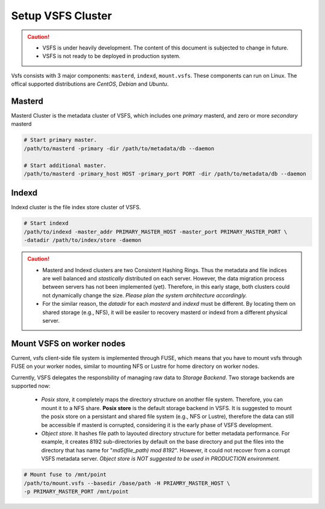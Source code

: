 Setup VSFS Cluster
==================

.. caution::

    - VSFS is under heavily development. The content of this document is
      subjected to change in future.
    - VSFS is not ready to be deployed in production system.

Vsfs consists with 3 major components: ``masterd``, ``indexd``, ``mount.vsfs``.
These components can run on Linux. The offical supported distributions are
`CentOS`, `Debian` and `Ubuntu`.

Masterd
--------

Masterd Cluster is the metadata cluster of VSFS, which includes one *primary*
masterd, and zero or more *secondary* masterd

.. code-block:: sh

    # Start primary master.
    /path/to/masterd -primary -dir /path/to/metadata/db --daemon

    # Start additional master.
    /path/to/masterd -primary_host HOST -primary_port PORT -dir /path/to/metadata/db --daemon

Indexd
-------

Indexd cluster is the file index store cluster of VSFS.

.. code-block:: sh

    # Start indexd
    /path/to/indexd -master_addr PRIMARY_MASTER_HOST -master_port PRIMARY_MASTER_PORT \
    -datadir /path/to/index/store -daemon


.. caution::
    * Masterd and Indexd clusters are two Consistent Hashing Rings. Thus the
      metadata and file indices are well balanced and *stastically* distributed
      on each server. However, the data migration process between servers has
      not been implemented (yet). Therefore, in this early stage, both clusters
      could not dynamically change the size. *Please plan the system
      architecture accordingly.*
    * For the similar reason, the `datadir` for each `masterd` and `indexd` must
      be different. By locating them on shared storage (e.g., NFS), it will be
      easiler to recovery masterd or indexd from a different physical server.

Mount VSFS on worker nodes
--------------------------

Current, vsfs client-side file system is implemented through FUSE, which means
that you have to mount vsfs through FUSE on your worker nodes, similar to
mounting NFS or Lustre for home directory on worker nodes.

Currently, VSFS delegates the responsbility of managing raw data to *Storage
Backend*. Two storage backends are supported now:

 * `Posix store`, it completely maps the directory structure on another file
   system. Therefore, you can mount it to a NFS share. **Posix store** is the
   default storage backend in VSFS. It is suggested to mount the posix store on
   a persistant and shared file system (e.g., NFS or Lustre), therefore the data
   can still be accessible if masterd is corrupted, considering it is the early
   phase of VSFS development.
 * `Object store`. It hashes file path to layouted directory structure for
   better metadata performance. For example, it creates 8192 sub-directories by
   default on the base directory and put the files into the directory that has
   name for "`md5(file_path) mod 8192`". However, it could not recover from a corrupt
   VSFS metadata server. *Object store is NOT suggested to be used in
   PRODUCTION environment.*

.. code-block:: sh

    # Mount fuse to /mnt/point
    /path/to/mount.vsfs --basedir /base/path -H PRIAMRY_MASTER_HOST \
    -p PRIMARY_MASTER_PORT /mnt/point
